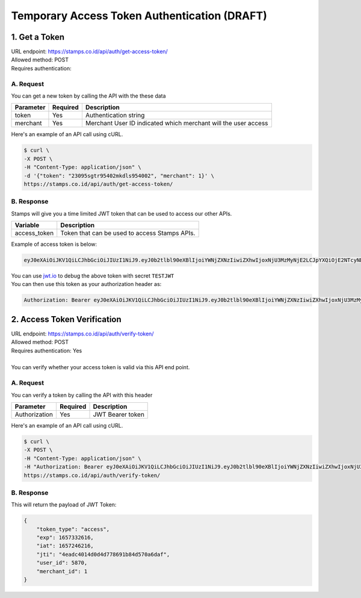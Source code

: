 *********************************************
Temporary Access Token Authentication (DRAFT)
*********************************************

1. Get a Token
=======================
| URL endpoint: https://stamps.co.id/api/auth/get-access-token/
| Allowed method: POST
| Requires authentication: 


A. Request
-----------------------------

You can get a new token by calling the API with the these data


=========================== =========== =======================
Parameter                   Required    Description
=========================== =========== =======================
token                       Yes         Authentication string
merchant                    Yes         Merchant User ID indicated which merchant will the user access
=========================== =========== =======================


Here's an example of an API call using cURL.

.. code-block:: bash
    
    $ curl \
    -X POST \
    -H "Content-Type: application/json" \
    -d '{"token": "23095sgtr95402mkdls954002", "merchant": 1}' \
    https://stamps.co.id/api/auth/get-access-token/

B. Response
-----------

Stamps will give you a time limited JWT token that can be used to access our other APIs.

=================== ==================
Variable            Description
=================== ==================
access_token        Token that can be used to access Stamps APIs.
=================== ==================

Example of access token is below:

.. code-block:: bash
    
    eyJ0eXAiOiJKV1QiLCJhbGciOiJIUzI1NiJ9.eyJ0b2tlbl90eXBlIjoiYWNjZXNzIiwiZXhwIjoxNjU3MzMyNjE2LCJpYXQiOjE2NTcyNDYyMTYsImp0aSI6IjRlYWRjNDAxNGQwZDRkNzc4NjkxYjg0ZDU3MGE2ZGFmIiwidXNlcl9pZCI6NTg3MCwibWVyY2hhbnRfaWQiOjF9.b_TiGJEO7mKMT0BFTrF9VjPHjoGrt5Be8FPSgvn-4bY
| You can use `jwt.io <https://jwt.io>`_ to debug  the above token with secret ``TESTJWT``
| You can then use this token as your authorization header as:

.. code-block:: bash

    Authorization: Bearer eyJ0eXAiOiJKV1QiLCJhbGciOiJIUzI1NiJ9.eyJ0b2tlbl90eXBlIjoiYWNjZXNzIiwiZXhwIjoxNjU3MzMyNjE2LCJpYXQiOjE2NTcyNDYyMTYsImp0aSI6IjRlYWRjNDAxNGQwZDRkNzc4NjkxYjg0ZDU3MGE2ZGFmIiwidXNlcl9pZCI6NTg3MCwibWVyY2hhbnRfaWQiOjF9.b_TiGJEO7mKMT0BFTrF9VjPHjoGrt5Be8FPSgvn-4bY

2. Access Token Verification
=============================
| URL endpoint: https://stamps.co.id/api/auth/verify-token/
| Allowed method: POST
| Requires authentication: Yes
|
| You can verify whether your access token is valid via this API end point.

A. Request
-----------------------------

You can verify a token by calling the API with this header


=========================== =========== =======================
Parameter                   Required    Description
=========================== =========== =======================
Authorization               Yes         JWT Bearer token
=========================== =========== =======================


Here's an example of an API call using cURL.

.. code-block:: bash
    
    $ curl \
    -X POST \
    -H "Content-Type: application/json" \
    -H "Authorization: Bearer eyJ0eXAiOiJKV1QiLCJhbGciOiJIUzI1NiJ9.eyJ0b2tlbl90eXBlIjoiYWNjZXNzIiwiZXhwIjoxNjU3MzMyNjE2LCJpYXQiOjE2NTcyNDYyMTYsImp0aSI6IjRlYWRjNDAxNGQwZDRkNzc4NjkxYjg0ZDU3MGE2ZGFmIiwidXNlcl9pZCI6NTg3MCwibWVyY2hhbnRfaWQiOjF9.b_TiGJEO7mKMT0BFTrF9VjPHjoGrt5Be8FPSgvn-4bY" \
    https://stamps.co.id/api/auth/verify-token/



B. Response
-----------
This will return the payload of JWT Token:

.. code-block:: javascript

    {
        "token_type": "access",
        "exp": 1657332616,
        "iat": 1657246216,
        "jti": "4eadc4014d0d4d778691b84d570a6daf",
        "user_id": 5870,
        "merchant_id": 1
    }
